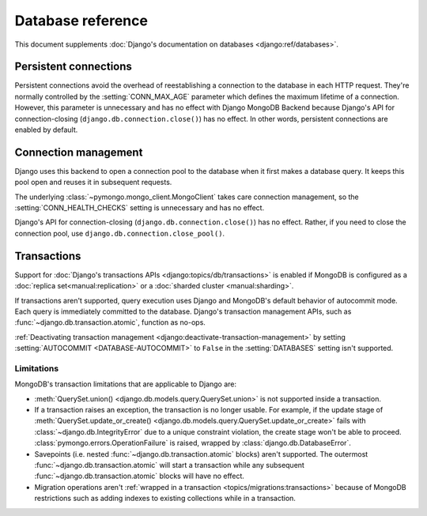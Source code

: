 ==================
Database reference
==================

This document supplements :doc:`Django's documentation on databases
<django:ref/databases>`.

Persistent connections
======================

Persistent connections avoid the overhead of reestablishing a connection to
the database in each HTTP request. They're normally controlled by the
:setting:`CONN_MAX_AGE` parameter which defines the maximum lifetime of a
connection. However, this parameter is unnecessary and has no effect with
Django MongoDB Backend because Django's API for connection-closing
(``django.db.connection.close()``) has no effect. In other words, persistent
connections are enabled by default.

.. versionadded:: 5.2.0b0

    Support for connection pooling was added.  In older versions, use
    :setting:`CONN_MAX_AGE` to enable persistent connections.

.. _connection-management:

Connection management
=====================

Django uses this backend to open a connection pool to the database when it
first makes a database query. It keeps this pool open and reuses it in
subsequent requests.

The underlying :class:`~pymongo.mongo_client.MongoClient` takes care connection
management, so the :setting:`CONN_HEALTH_CHECKS` setting is unnecessary and has
no effect.

Django's API for connection-closing (``django.db.connection.close()``) has no
effect. Rather, if you need to close the connection pool, use
``django.db.connection.close_pool()``.

.. versionadded:: 5.2.0b0

    Support for connection pooling and ``connection.close_pool()`` were added.

.. _transactions:

Transactions
============

.. versionadded:: 5.2.0b2

Support for :doc:`Django's transactions APIs <django:topics/db/transactions>`
is enabled if MongoDB is configured as a :doc:`replica set<manual:replication>`
or a :doc:`sharded cluster <manual:sharding>`.

If transactions aren't supported, query execution uses Django and MongoDB's
default behavior of autocommit mode. Each query is immediately committed to the
database. Django's transaction management APIs, such as
:func:`~django.db.transaction.atomic`, function as no-ops.

:ref:`Deactivating transaction management <django:deactivate-transaction-management>`
by setting :setting:`AUTOCOMMIT <DATABASE-AUTOCOMMIT>` to ``False`` in the
:setting:`DATABASES` setting isn't supported.

.. _transactions-limitations:

Limitations
-----------

MongoDB's transaction limitations that are applicable to Django are:

- :meth:`QuerySet.union() <django.db.models.query.QuerySet.union>` is not
  supported inside a transaction.
- If a transaction raises an exception, the transaction is no longer usable.
  For example, if the update stage of :meth:`QuerySet.update_or_create()
  <django.db.models.query.QuerySet.update_or_create>` fails with
  :class:`~django.db.IntegrityError` due to a unique constraint violation, the
  create stage won't be able to proceed.
  :class:`pymongo.errors.OperationFailure` is raised, wrapped by
  :class:`django.db.DatabaseError`.
- Savepoints (i.e. nested :func:`~django.db.transaction.atomic` blocks) aren't
  supported. The outermost :func:`~django.db.transaction.atomic` will start
  a transaction while any subsequent :func:`~django.db.transaction.atomic`
  blocks will have no effect.
- Migration operations aren't :ref:`wrapped in a transaction
  <topics/migrations:transactions>` because of MongoDB restrictions such as
  adding indexes to existing collections while in a transaction.
